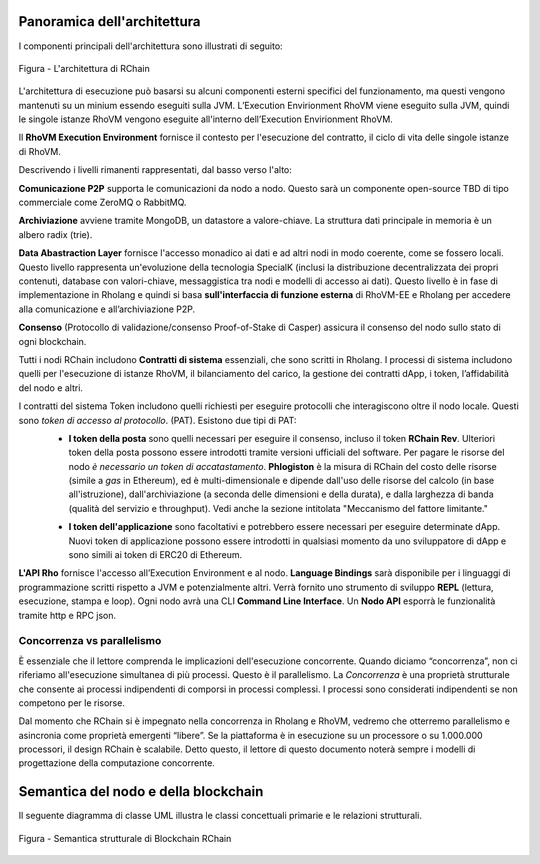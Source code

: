 ###################################
Panoramica dell'architettura
###################################
I componenti principali dell'architettura sono illustrati di seguito:


.. figure:: ../img/architecture-overview.png
   :align: center
   :width: 1135
   :scale: 50

   Figura - L'architettura di RChain


L'architettura di esecuzione può basarsi su alcuni componenti esterni specifici del funzionamento, ma questi vengono mantenuti su un minium essendo eseguiti sulla JVM. L’Execution Envirionment RhoVM viene eseguito sulla JVM, quindi le singole istanze RhoVM vengono eseguite all'interno dell’Execution Envirionment RhoVM.

Il **RhoVM Execution Environment** fornisce il contesto per l'esecuzione del contratto, il ciclo di vita delle singole istanze di RhoVM.   

Descrivendo i livelli rimanenti rappresentati, dal basso verso l'alto:

**Comunicazione P2P** supporta le comunicazioni da nodo a nodo. Questo sarà un componente open-source TBD di tipo commerciale come ZeroMQ o RabbitMQ.

**Archiviazione** avviene tramite MongoDB, un datastore a valore-chiave. La struttura dati principale in memoria è un albero radix (trie).

**Data Abastraction Layer** fornisce l'accesso monadico ai dati e ad altri nodi in modo coerente, come se fossero locali. Questo livello rappresenta un'evoluzione della tecnologia SpecialK (inclusi la distribuzione decentralizzata dei propri contenuti, database con valori-chiave, messaggistica tra nodi e modelli di accesso ai dati). Questo livello è in fase di implementazione in Rholang e quindi si basa **sull'interfaccia di funzione esterna** di RhoVM-EE e Rholang per accedere alla comunicazione e all’archiviazione P2P.

**Consenso** (Protocollo di validazione/consenso Proof-of-Stake di Casper) assicura il consenso del nodo sullo stato di ogni blockchain.

Tutti i nodi RChain includono **Contratti di sistema** essenziali, che sono scritti in Rholang. I processi di sistema includono quelli per l'esecuzione di istanze RhoVM, il bilanciamento del carico, la gestione dei contratti dApp, i token, l’affidabilità del nodo e altri.

I contratti del sistema Token includono quelli richiesti per eseguire protocolli che interagiscono oltre il nodo locale. Questi sono *token di accesso al protocollo*. (PAT). Esistono due tipi di PAT:
 * **I token della posta** sono quelli necessari per eseguire il consenso, incluso il token **RChain Rev**. Ulteriori token della posta possono essere introdotti tramite versioni ufficiali del software. Per pagare le risorse del nodo *è necessario un token di accatastamento*. **Phlogiston** è la misura di RChain del costo delle risorse (simile a *gas* in Ethereum), ed è multi-dimensionale e dipende dall'uso delle risorse del calcolo (in base all'istruzione), dall'archiviazione (a seconda delle dimensioni e della durata), e dalla larghezza di banda (qualità del servizio e throughput). Vedi anche la sezione intitolata "Meccanismo del fattore limitante."

 + **I token dell'applicazione** sono facoltativi e potrebbero essere necessari per eseguire determinate dApp. Nuovi token di applicazione possono essere introdotti in qualsiasi momento da uno sviluppatore di dApp e sono simili ai token di ERC20 di Ethereum.

**L'API Rho** fornisce l'accesso all’Execution Environment e al nodo. **Language Bindings** sarà disponibile per i linguaggi di programmazione scritti rispetto a JVM e potenzialmente altri. Verrà fornito uno strumento di sviluppo **REPL** (lettura, esecuzione, stampa e loop). Ogni nodo avrà una CLI **Command Line Interface**.  Un **Nodo API** esporrà le funzionalità tramite http e RPC json.

Concorrenza vs parallelismo
----------------------------------------
È essenziale che il lettore comprenda le implicazioni dell'esecuzione concorrente. Quando diciamo “concorrenza”, non ci riferiamo all'esecuzione simultanea di più processi. Questo è il parallelismo. La *Concorrenza* è una proprietà strutturale che consente ai processi indipendenti di comporsi in processi complessi. I processi sono considerati indipendenti se non competono per le risorse.

Dal momento che RChain si è impegnato nella concorrenza in Rholang e RhoVM, vedremo che otterremo parallelismo e asincronia come proprietà emergenti “libere”. Se la piattaforma è in esecuzione su un processore o su 1.000.000 processori, il design RChain è scalabile. Detto questo, il lettore di questo documento noterà sempre i modelli di progettazione della computazione concorrente.

###################################
Semantica del nodo e della blockchain
###################################
Il seguente diagramma di classe UML illustra le classi concettuali primarie e le relazioni strutturali.

.. Figure:: ../img/RChainBlockchainStructuralSemantics.png
   :align: center
   :width: 90%

   Figura - Semantica strutturale di Blockchain RChain
